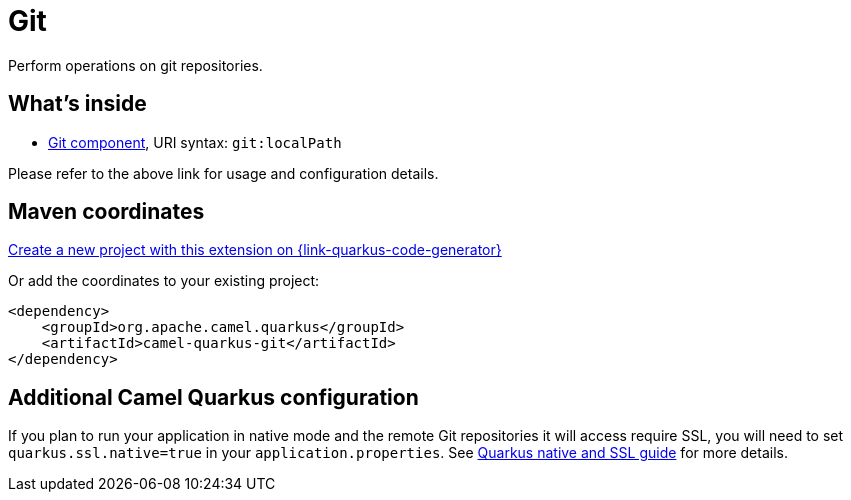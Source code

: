 // Do not edit directly!
// This file was generated by camel-quarkus-maven-plugin:update-extension-doc-page
[id="extensions-git"]
= Git
:linkattrs:
:cq-artifact-id: camel-quarkus-git
:cq-native-supported: true
:cq-status: Stable
:cq-status-deprecation: Stable
:cq-description: Perform operations on git repositories.
:cq-deprecated: false
:cq-jvm-since: 1.1.0
:cq-native-since: 1.1.0

ifeval::[{doc-show-badges} == true]
[.badges]
[.badge-key]##JVM since##[.badge-supported]##1.1.0## [.badge-key]##Native since##[.badge-supported]##1.1.0##
endif::[]

Perform operations on git repositories.

[id="extensions-git-whats-inside"]
== What's inside

* xref:{cq-camel-components}::git-component.adoc[Git component], URI syntax: `git:localPath`

Please refer to the above link for usage and configuration details.

[id="extensions-git-maven-coordinates"]
== Maven coordinates

https://{link-quarkus-code-generator}/?extension-search=camel-quarkus-git[Create a new project with this extension on {link-quarkus-code-generator}, window="_blank"]

Or add the coordinates to your existing project:

[source,xml]
----
<dependency>
    <groupId>org.apache.camel.quarkus</groupId>
    <artifactId>camel-quarkus-git</artifactId>
</dependency>
----
ifeval::[{doc-show-user-guide-link} == true]
Check the xref:user-guide/index.adoc[User guide] for more information about writing Camel Quarkus applications.
endif::[]

[id="extensions-git-additional-camel-quarkus-configuration"]
== Additional Camel Quarkus configuration

If you plan to run your application in native mode and the remote Git repositories it will access require SSL, you will need to set `quarkus.ssl.native=true` in your `application.properties`. See https://quarkus.io/guides/native-and-ssl[Quarkus native and SSL guide] for more details.

